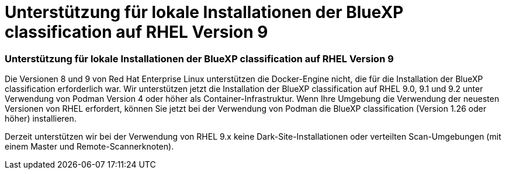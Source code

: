 = Unterstützung für lokale Installationen der BlueXP classification auf RHEL Version 9
:allow-uri-read: 




=== Unterstützung für lokale Installationen der BlueXP classification auf RHEL Version 9

Die Versionen 8 und 9 von Red Hat Enterprise Linux unterstützen die Docker-Engine nicht, die für die Installation der BlueXP classification erforderlich war.  Wir unterstützen jetzt die Installation der BlueXP classification auf RHEL 9.0, 9.1 und 9.2 unter Verwendung von Podman Version 4 oder höher als Container-Infrastruktur.  Wenn Ihre Umgebung die Verwendung der neuesten Versionen von RHEL erfordert, können Sie jetzt bei der Verwendung von Podman die BlueXP classification (Version 1.26 oder höher) installieren.

Derzeit unterstützen wir bei der Verwendung von RHEL 9.x keine Dark-Site-Installationen oder verteilten Scan-Umgebungen (mit einem Master und Remote-Scannerknoten).
